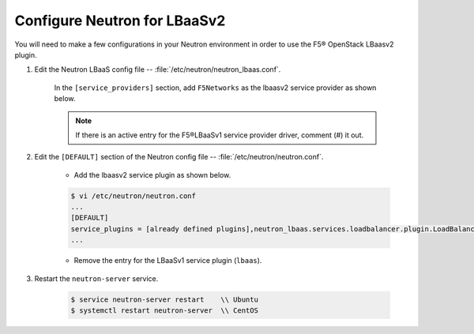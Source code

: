 Configure Neutron for LBaaSv2
-----------------------------

You will need to make a few configurations in your Neutron environment in order to use the F5® OpenStack LBaasv2 plugin.

1. Edit the Neutron LBaaS config file -- :file:`/etc/neutron/neutron_lbaas.conf`.

    In the ``[service_providers]`` section, add ``F5Networks`` as the lbaasv2 service provider as shown below.

    .. code-block:: text
        :emphasize-lines: 4

        $ vi /etc/neutron/neutron_lbaas.conf
        ...
        [service_providers]
        service_provider = LOADBALANCERV2:F5Networks:neutron_lbaas.drivers.f5.driver_v2.F5LBaaSV2Driver:default
        ...

    .. note::

        If there is an active entry for the F5®LBaaSv1 service provider driver, comment (#) it out.


2. Edit the ``[DEFAULT]`` section of the Neutron config file -- :file:`/etc/neutron/neutron.conf`.

    * Add the lbaasv2 service plugin as shown below.

    .. code-block:: text

        $ vi /etc/neutron/neutron.conf
        ...
        [DEFAULT]
        service_plugins = [already defined plugins],neutron_lbaas.services.loadbalancer.plugin.LoadBalancerPluginv2
        ...

    * Remove the entry for the LBaaSv1 service plugin (``lbaas``).

3. Restart the ``neutron-server`` service.

    .. code-block:: text

        $ service neutron-server restart    \\ Ubuntu
        $ systemctl restart neutron-server  \\ CentOS
